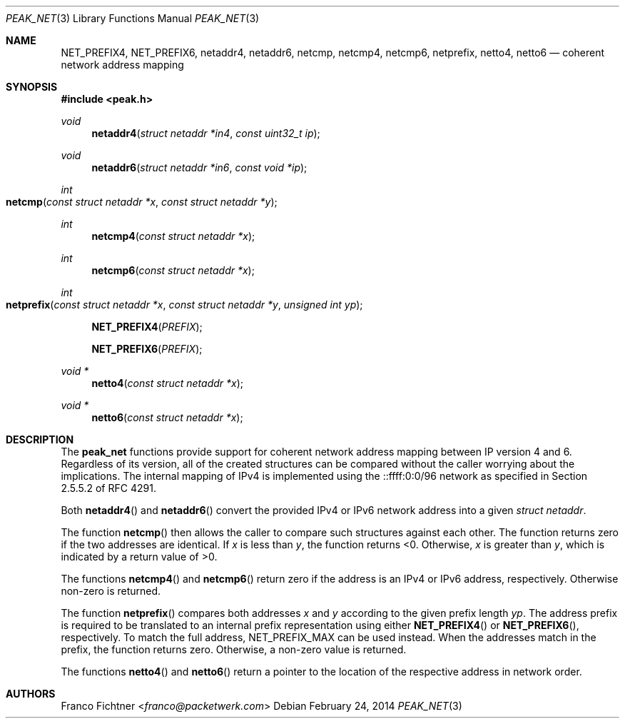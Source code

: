 .\"
.\" Copyright (c) 2012-2014 Franco Fichtner <franco@packetwerk.com>
.\"
.\" Permission to use, copy, modify, and distribute this software for any
.\" purpose with or without fee is hereby granted, provided that the above
.\" copyright notice and this permission notice appear in all copies.
.\"
.\" THE SOFTWARE IS PROVIDED "AS IS" AND THE AUTHOR DISCLAIMS ALL WARRANTIES
.\" WITH REGARD TO THIS SOFTWARE INCLUDING ALL IMPLIED WARRANTIES OF
.\" MERCHANTABILITY AND FITNESS. IN NO EVENT SHALL THE AUTHOR BE LIABLE FOR
.\" ANY SPECIAL, DIRECT, INDIRECT, OR CONSEQUENTIAL DAMAGES OR ANY DAMAGES
.\" WHATSOEVER RESULTING FROM LOSS OF USE, DATA OR PROFITS, WHETHER IN AN
.\" ACTION OF CONTRACT, NEGLIGENCE OR OTHER TORTIOUS ACTION, ARISING OUT OF
.\" OR IN CONNECTION WITH THE USE OR PERFORMANCE OF THIS SOFTWARE.
.\"
.Dd February 24, 2014
.Dt PEAK_NET 3
.Os
.Sh NAME
.Nm NET_PREFIX4 ,
.Nm NET_PREFIX6 ,
.Nm netaddr4 ,
.Nm netaddr6 ,
.Nm netcmp ,
.Nm netcmp4 ,
.Nm netcmp6 ,
.Nm netprefix ,
.Nm netto4 ,
.Nm netto6
.Nd coherent network address mapping
.Sh SYNOPSIS
.In peak.h
.Ft void
.Fn netaddr4 "struct netaddr *in4" "const uint32_t ip"
.Ft void
.Fn netaddr6 "struct netaddr *in6" "const void *ip"
.Ft int
.Fo netcmp
.Fa "const struct netaddr *x"
.Fa "const struct netaddr *y"
.Fc
.Ft int
.Fn netcmp4 "const struct netaddr *x"
.Ft int
.Fn netcmp6 "const struct netaddr *x"
.Ft int
.Fo netprefix
.Fa "const struct netaddr *x"
.Fa "const struct netaddr *y"
.Fa "unsigned int yp"
.Fc
.Fn NET_PREFIX4 PREFIX
.Fn NET_PREFIX6 PREFIX
.Ft void *
.Fn netto4 "const struct netaddr *x"
.Ft void *
.Fn netto6 "const struct netaddr *x"
.Sh DESCRIPTION
The
.Nm peak_net
functions provide support for coherent network address mapping
between IP version 4 and 6.
Regardless of its version, all of the created structures can be
compared without the caller worrying about the implications.
The internal mapping of IPv4 is implemented using the ::ffff:0:0/96
network as specified in Section 2.5.5.2 of RFC 4291.
.Pp
Both
.Fn netaddr4
and
.Fn netaddr6
convert the provided IPv4 or IPv6 network address into a given
.Vt struct netaddr .
.Pp
The function
.Fn netcmp
then allows the caller to compare such structures against each
other.
The function returns zero if the two addresses are identical.
If
.Va x
is less than
.Va y ,
the function returns <0.
Otherwise,
.Va x
is greater than
.Va y ,
which is indicated by a return value of >0.
.Pp
The functions
.Fn netcmp4
and
.Fn netcmp6
return zero if the address is an IPv4 or IPv6 address, respectively.
Otherwise non-zero is returned.
.Pp
The function
.Fn netprefix
compares both addresses
.Va x
and
.Va y
according to the given prefix length
.Va yp .
The address prefix is required to be translated to an internal
prefix representation using either
.Fn NET_PREFIX4
or
.Fn NET_PREFIX6 ,
respectively.
To match the full address,
.Dv NET_PREFIX_MAX
can be used instead.
When the addresses match in the prefix, the function returns zero.
Otherwise, a non-zero value is returned.
.Pp
The functions
.Fn netto4
and
.Fn netto6
return a pointer to the location of the respective address in network
order.
.Sh AUTHORS
.An Franco Fichtner Aq Mt franco@packetwerk.com
